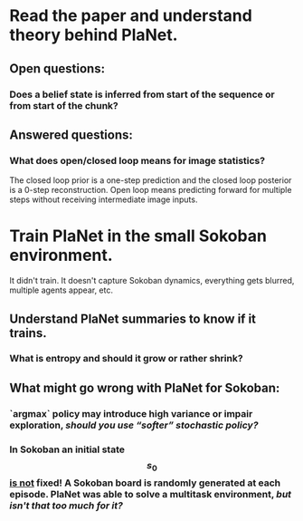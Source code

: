 * Read the paper and understand theory behind PlaNet.
** Open questions:
*** Does a belief state is inferred from start of the sequence or from start of the chunk?
** Answered questions:
*** What does open/closed loop means for image statistics?
    The closed loop prior is a one-step prediction and the closed loop posterior is a 0-step reconstruction. Open loop means predicting forward for multiple steps without receiving intermediate image inputs.
* Train PlaNet in the small Sokoban environment.
  It didn't train. It doesn't capture Sokoban dynamics, everything gets blurred, multiple agents appear, etc.
** Understand PlaNet summaries to know if it trains.
*** What is entropy and should it grow or rather shrink?
** What might go wrong with PlaNet for Sokoban:
*** `argmax` policy may introduce high variance or impair exploration, /should you use “softer” stochastic policy?/
*** In Sokoban an initial state $$ s_0 $$ _is not_ fixed! A Sokoban board is randomly generated at each episode. PlaNet was able to solve a multitask environment, /but isn't that too much for it?/
